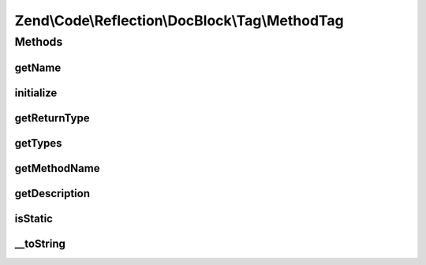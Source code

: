 .. Code/Reflection/DocBlock/Tag/MethodTag.php generated using docpx on 01/30/13 03:32am


Zend\\Code\\Reflection\\DocBlock\\Tag\\MethodTag
================================================

Methods
+++++++

getName
-------

.. function:: getName()


    @return string



initialize
----------

.. function:: initialize()


    Initializer

    :param string: 



getReturnType
-------------

.. function:: getReturnType()


    Get return value type

    :rtype: null|string 

    :deprecated:  



getTypes
--------

.. function:: getTypes()



getMethodName
-------------

.. function:: getMethodName()


    @return string



getDescription
--------------

.. function:: getDescription()


    @return null|string



isStatic
--------

.. function:: isStatic()


    Is method static

    :rtype: bool 



__toString
----------

.. function:: __toString()



